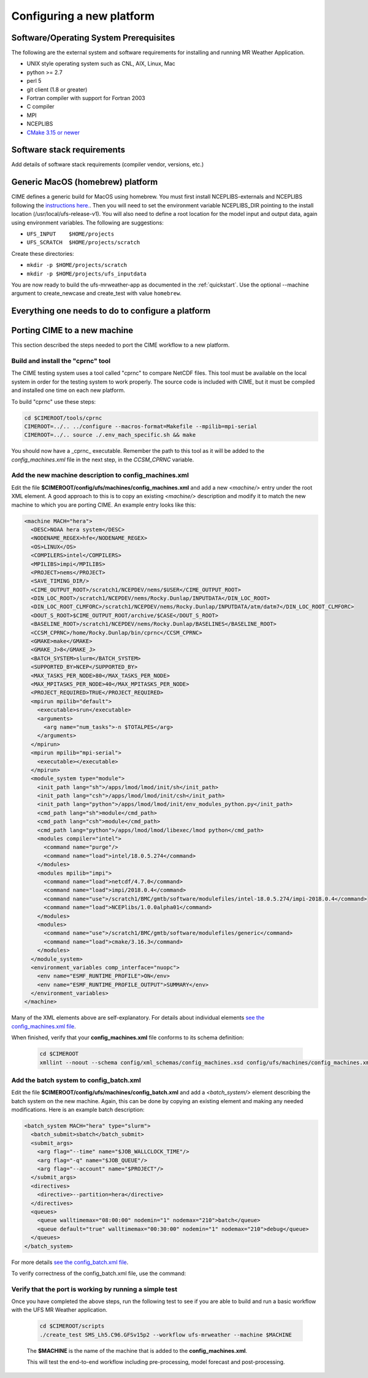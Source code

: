 .. _config_new_platform:

==========================
Configuring a new platform
==========================

Software/Operating System Prerequisites
---------------------------------------

The following are the external system and software requirements for
installing and running MR Weather Application.

-  UNIX style operating system such as CNL, AIX, Linux, Mac

-  python >= 2.7

-  perl 5

-  git client (1.8 or greater)

-  Fortran compiler with support for Fortran 2003

-  C compiler

-  MPI

-  NCEPLIBS

-  `CMake 3.15  or newer <http://www.cmake.org/>`_

.. _CIME: http://esmci.github.io/cime

Software stack requirements
---------------------------

Add details of software stack requirements (compiler vendor, versions, etc.)


Generic MacOS (homebrew) platform
---------------------------------

CIME defines a generic build for MacOS using homebrew.  You must first
install NCEPLIBS-externals and NCEPLIBS following the `instructions
here. <https://github.com/NOAA-EMC/NCEPLIBS-external/wiki>`_.  Then
you will need to set the environment variable NCEPLIBS_DIR pointing to
the install location (/usr/local/ufs-release-v1).  You will also need
to define a root location for the model input and output data, again
using environment variables.  The following are suggestions:

- ``UFS_INPUT    $HOME/projects``

- ``UFS_SCRATCH  $HOME/projects/scratch``

Create these directories:

- ``mkdir -p $HOME/projects/scratch``

- ``mkdir -p $HOME/projects/ufs_inputdata``

You are now ready to build the ufs-mrweather-app as documented in the :ref:`quickstart`.
Use the optional --machine argument to create_newcase and create_test with value ``homebrew``.

Everything one needs to do to configure a platform
--------------------------------------------------







Porting CIME to a new machine
-----------------------------

This section described the steps needed to port the CIME workflow to a new platform.  

Build and install the "cprnc" tool
^^^^^^^^^^^^^^^^^^^^^^^^^^^^^^^^^^

The CIME testing system uses a tool called "cprnc" to compare NetCDF files. This tool
must be available on the local system in order for the testing system to work properly.
The source code is included with CIME, but it must be compiled and installed one time
on each new platform.

To build "cprnc" use these steps:

.. code-block:: console

      cd $CIMEROOT/tools/cprnc
      CIMEROOT=../.. ../configure --macros-format=Makefile --mpilib=mpi-serial
      CIMEROOT=../.. source ./.env_mach_specific.sh && make

You should now have a _cprnc_ executable. Remember the path to this tool as it will be added to the
`config_machines.xml` file in the next step, in the `CCSM_CPRNC` variable.

Add the new machine description to config_machines.xml
^^^^^^^^^^^^^^^^^^^^^^^^^^^^^^^^^^^^^^^^^^^^^^^^^^^^^^

Edit the file **$CIMEROOT/config/ufs/machines/config_machines.xml** and add a new `<machine/>` entry
under the root XML element. 
A good approach to this is to copy an existing `<machine/>` description and modify it to match
the new machine to which you are porting CIME.  An example entry looks like this:

.. code-block::

    <machine MACH="hera">
      <DESC>NOAA hera system</DESC>
      <NODENAME_REGEX>hfe</NODENAME_REGEX>
      <OS>LINUX</OS>
      <COMPILERS>intel</COMPILERS>
      <MPILIBS>impi</MPILIBS>
      <PROJECT>nems</PROJECT>
      <SAVE_TIMING_DIR/>
      <CIME_OUTPUT_ROOT>/scratch1/NCEPDEV/nems/$USER</CIME_OUTPUT_ROOT>
      <DIN_LOC_ROOT>/scratch1/NCEPDEV/nems/Rocky.Dunlap/INPUTDATA</DIN_LOC_ROOT>
      <DIN_LOC_ROOT_CLMFORC>/scratch1/NCEPDEV/nems/Rocky.Dunlap/INPUTDATA/atm/datm7</DIN_LOC_ROOT_CLMFORC>
      <DOUT_S_ROOT>$CIME_OUTPUT_ROOT/archive/$CASE</DOUT_S_ROOT>
      <BASELINE_ROOT>/scratch1/NCEPDEV/nems/Rocky.Dunlap/BASELINES</BASELINE_ROOT>
      <CCSM_CPRNC>/home/Rocky.Dunlap/bin/cprnc</CCSM_CPRNC>
      <GMAKE>make</GMAKE>
      <GMAKE_J>8</GMAKE_J>
      <BATCH_SYSTEM>slurm</BATCH_SYSTEM>
      <SUPPORTED_BY>NCEP</SUPPORTED_BY>
      <MAX_TASKS_PER_NODE>80</MAX_TASKS_PER_NODE>
      <MAX_MPITASKS_PER_NODE>40</MAX_MPITASKS_PER_NODE>
      <PROJECT_REQUIRED>TRUE</PROJECT_REQUIRED>
      <mpirun mpilib="default">
        <executable>srun</executable>
        <arguments>
          <arg name="num_tasks">-n $TOTALPES</arg>
        </arguments>
      </mpirun>
      <mpirun mpilib="mpi-serial">
        <executable></executable>
      </mpirun>
      <module_system type="module">
        <init_path lang="sh">/apps/lmod/lmod/init/sh</init_path>
        <init_path lang="csh">/apps/lmod/lmod/init/csh</init_path>
        <init_path lang="python">/apps/lmod/lmod/init/env_modules_python.py</init_path>
        <cmd_path lang="sh">module</cmd_path>
        <cmd_path lang="csh">module</cmd_path>
        <cmd_path lang="python">/apps/lmod/lmod/libexec/lmod python</cmd_path>
        <modules compiler="intel">
          <command name="purge"/>
          <command name="load">intel/18.0.5.274</command>
        </modules>
        <modules mpilib="impi">
          <command name="load">netcdf/4.7.0</command>
          <command name="load">impi/2018.0.4</command>
	  <command name="use">/scratch1/BMC/gmtb/software/modulefiles/intel-18.0.5.274/impi-2018.0.4</command>
	  <command name="load">NCEPlibs/1.0.0alpha01</command>
        </modules>
        <modules>
          <command name="use">/scratch1/BMC/gmtb/software/modulefiles/generic</command>
          <command name="load">cmake/3.16.3</command>
        </modules>
      </module_system>
      <environment_variables comp_interface="nuopc">
        <env name="ESMF_RUNTIME_PROFILE">ON</env>
        <env name="ESMF_RUNTIME_PROFILE_OUTPUT">SUMMARY</env>
      </environment_variables>
    </machine>

Many of the XML elements above are self-explanatory.  For details about individual elements `see the config_machines.xml file 
<http://esmci.github.io/cime/users_guide/machine.html#machinefile>`_.

When finished, verify that your **config_machines.xml** file conforms to its schema definition: 

  .. code-block:: console

      cd $CIMEROOT
      xmllint --noout --schema config/xml_schemas/config_machines.xsd config/ufs/machines/config_machines.xml


Add the batch system to config_batch.xml
^^^^^^^^^^^^^^^^^^^^^^^^^^^^^^^^^^^^^^^^

Edit the file **$CIMEROOT/config/ufs/machines/config_batch.xml** and add a `<batch_system/>` element 
describing the batch system on the new machine.  Again, this can be done by copying an existing element
and making any needed modifications.  Here is an example batch description:

.. code-block:: 

    <batch_system MACH="hera" type="slurm">
      <batch_submit>sbatch</batch_submit>
      <submit_args>
        <arg flag="--time" name="$JOB_WALLCLOCK_TIME"/>
        <arg flag="-q" name="$JOB_QUEUE"/>
        <arg flag="--account" name="$PROJECT"/>
      </submit_args>
      <directives>
        <directive>--partition=hera</directive>
      </directives>
      <queues>
        <queue walltimemax="08:00:00" nodemin="1" nodemax="210">batch</queue>
        <queue default="true" walltimemax="00:30:00" nodemin="1" nodemax="210">debug</queue>
      </queues>
    </batch_system>

For more details `see the config_batch.xml file 
<http://esmci.github.io/cime/users_guide/machine.html#config-batch-xml-batch-directives>`_.

To verify correctness of the config_batch.xml file, use the command:

  .. code-block:: console
      cd $CIMEROOT
      xmllint --noout --schema config/xml_schemas/config_batch.xsd config/ufs/machines/config_batch.xml

Verify that the port is working by running a simple test
^^^^^^^^^^^^^^^^^^^^^^^^^^^^^^^^^^^^^^^^^^^^^^^^^^^^^^^^

Once you have completed the above steps, run the following test to see if you are able to
build and run a basic workflow with the UFS MR Weather application.

  .. code-block:: console

      cd $CIMEROOT/scripts
      ./create_test SMS_Lh5.C96.GFSv15p2 --workflow ufs-mrweather --machine $MACHINE

  The **$MACHINE** is the name of the machine that is added to the **config_machines.xml**.

  This will test the end-to-end workflow including pre-processing, model forecast and post-processing. 
